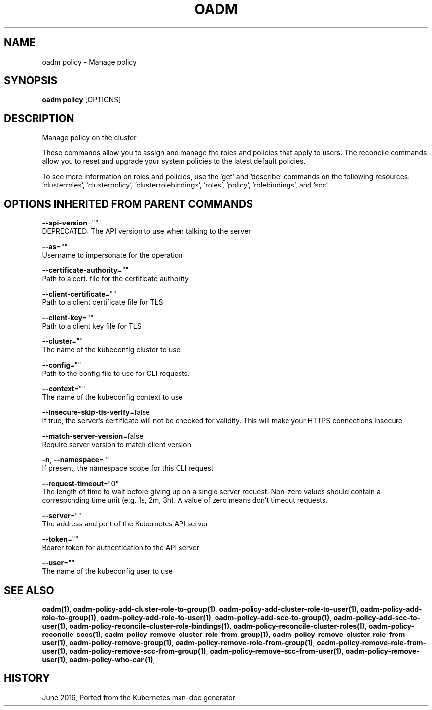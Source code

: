 .TH "OADM" "1" " Openshift CLI User Manuals" "Openshift" "June 2016"  ""


.SH NAME
.PP
oadm policy \- Manage policy


.SH SYNOPSIS
.PP
\fBoadm policy\fP [OPTIONS]


.SH DESCRIPTION
.PP
Manage policy on the cluster

.PP
These commands allow you to assign and manage the roles and policies that apply to users. The reconcile commands allow you to reset and upgrade your system policies to the latest default policies.

.PP
To see more information on roles and policies, use the 'get' and 'describe' commands on the following resources: 'clusterroles', 'clusterpolicy', 'clusterrolebindings', 'roles', 'policy', 'rolebindings', and 'scc'.


.SH OPTIONS INHERITED FROM PARENT COMMANDS
.PP
\fB\-\-api\-version\fP=""
    DEPRECATED: The API version to use when talking to the server

.PP
\fB\-\-as\fP=""
    Username to impersonate for the operation

.PP
\fB\-\-certificate\-authority\fP=""
    Path to a cert. file for the certificate authority

.PP
\fB\-\-client\-certificate\fP=""
    Path to a client certificate file for TLS

.PP
\fB\-\-client\-key\fP=""
    Path to a client key file for TLS

.PP
\fB\-\-cluster\fP=""
    The name of the kubeconfig cluster to use

.PP
\fB\-\-config\fP=""
    Path to the config file to use for CLI requests.

.PP
\fB\-\-context\fP=""
    The name of the kubeconfig context to use

.PP
\fB\-\-insecure\-skip\-tls\-verify\fP=false
    If true, the server's certificate will not be checked for validity. This will make your HTTPS connections insecure

.PP
\fB\-\-match\-server\-version\fP=false
    Require server version to match client version

.PP
\fB\-n\fP, \fB\-\-namespace\fP=""
    If present, the namespace scope for this CLI request

.PP
\fB\-\-request\-timeout\fP="0"
    The length of time to wait before giving up on a single server request. Non\-zero values should contain a corresponding time unit (e.g. 1s, 2m, 3h). A value of zero means don't timeout requests.

.PP
\fB\-\-server\fP=""
    The address and port of the Kubernetes API server

.PP
\fB\-\-token\fP=""
    Bearer token for authentication to the API server

.PP
\fB\-\-user\fP=""
    The name of the kubeconfig user to use


.SH SEE ALSO
.PP
\fBoadm(1)\fP, \fBoadm\-policy\-add\-cluster\-role\-to\-group(1)\fP, \fBoadm\-policy\-add\-cluster\-role\-to\-user(1)\fP, \fBoadm\-policy\-add\-role\-to\-group(1)\fP, \fBoadm\-policy\-add\-role\-to\-user(1)\fP, \fBoadm\-policy\-add\-scc\-to\-group(1)\fP, \fBoadm\-policy\-add\-scc\-to\-user(1)\fP, \fBoadm\-policy\-reconcile\-cluster\-role\-bindings(1)\fP, \fBoadm\-policy\-reconcile\-cluster\-roles(1)\fP, \fBoadm\-policy\-reconcile\-sccs(1)\fP, \fBoadm\-policy\-remove\-cluster\-role\-from\-group(1)\fP, \fBoadm\-policy\-remove\-cluster\-role\-from\-user(1)\fP, \fBoadm\-policy\-remove\-group(1)\fP, \fBoadm\-policy\-remove\-role\-from\-group(1)\fP, \fBoadm\-policy\-remove\-role\-from\-user(1)\fP, \fBoadm\-policy\-remove\-scc\-from\-group(1)\fP, \fBoadm\-policy\-remove\-scc\-from\-user(1)\fP, \fBoadm\-policy\-remove\-user(1)\fP, \fBoadm\-policy\-who\-can(1)\fP,


.SH HISTORY
.PP
June 2016, Ported from the Kubernetes man\-doc generator
